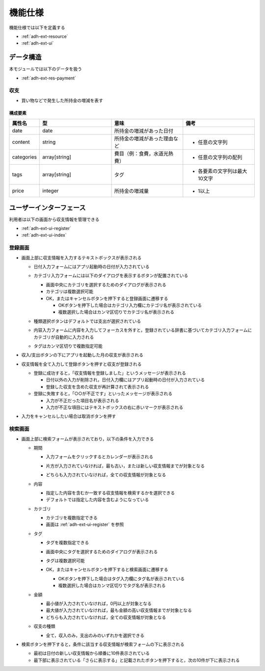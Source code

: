機能仕様
========

機能仕様では以下を定義する

- :ref:`adh-ext-resource`
- :ref:`adh-ext-ui`

.. _adh-ext-resource:

データ構造
----------

本モジュールでは以下のデータを扱う

- :ref:`adh-ext-res-payment`

.. _adh-ext-res-payment:

収支
^^^^

- 買い物などで発生した所持金の増減を表す

構成要素
""""""""

.. csv-table::
   :header: 属性名,型,意味,備考
   :widths: 10,30,30,30

   date,date,所持金の増減があった日付,
   content,string,所持金の増減があった理由など,- 任意の文字列
   categories,array[string],費目（例：食費，水道光熱費）,- 任意の文字列の配列
   tags,array[string],タグ,- 各要素の文字列は最大10文字
   price,integer,所持金の増減量,- 1以上

.. _adh-ext-ui:

ユーザーインターフェース
------------------------

利用者は以下の画面から収支情報を管理できる

- :ref:`adh-ext-ui-register`
- :ref:`adh-ext-ui-index`

.. _adh-ext-ui-register:

登録画面
^^^^^^^^

.. image:: images/create.png
   :alt: 登録画面
   :scale: 80

- 画面上部に収支情報を入力するテキストボックスが表示される

  - 日付入力フォームにはアプリ起動時の日付が入力されている
  - カテゴリ入力フォームには以下のダイアログを表示するボタンが配置されている

    .. image:: images/create_categories.png
       :alt: カテゴリ選択画面
       :scale: 35

    - 画面中央にカテゴリを選択するためのダイアログが表示される
    - カテゴリは複数選択可能
    - OK，またはキャンセルボタンを押下すると登録画面に遷移する

      - OKボタンを押下した場合はカテゴリ入力欄にカテゴリ名が表示されている
      - 複数選択した場合はカンマ区切りでカテゴリ名が表示される

  - 種類選択ボタンはデフォルトでは支出が選択されている
  - 内容入力フォームに内容を入力してフォーカスを外すと，登録されている辞書に基づいてカテゴリ入力フォームにカテゴリが自動的に入力される
  - タグはカンマ区切りで複数指定可能

- 収入/支出ボタンの下にアプリを起動した月の収支が表示される
- 収支情報を全て入力して登録ボタンを押すと収支が登録される

  - 登録に成功すると，「収支情報を登録しました」というメッセージが表示される

    - 日付以外の入力が削除され，日付入力欄にはアプリ起動時の日付が入力されている
    - 登録した収支を含めた収支が再計算されて表示される

  - 登録に失敗すると，「○○が不正です」といったメッセージが表示される

    - 入力が不正だった項目名が表示される
    - 入力が不正な項目にはテキストボックスの右に赤いマークが表示される

- 入力をキャンセルしたい場合は取消ボタンを押す

.. _adh-ext-ui-index:

検索画面
^^^^^^^^

.. image:: images/index.png
   :alt: 検索画面
   :scale: 80

- 画面上部に検索フォームが表示されており，以下の条件を入力できる

  - 期間

    - 入力フォームをクリックするとカレンダーが表示される

      .. image:: images/calendar.png
         :alt: カレンダー
         :scale: 30

    - 片方が入力されていなければ，最も古い，または新しい収支情報までが対象となる
    - どちらも入力されていなければ，全ての収支情報が対象となる

  - 内容

    - 指定した内容を含むか一致する収支情報を検索するかを選択できる
    - デフォルトでは指定した内容を含むようになっている

  - カテゴリ

    - カテゴリを複数指定できる
    - 画面は :ref:`adh-ext-ui-register` を参照

  - タグ

    - タグを複数指定できる

      .. image:: images/index_tags.png
         :alt: タグ選択フォーム
         :scale: 30

    - 画面中央にタグを選択するためのダイアログが表示される
    - タグは複数選択可能
    - OK，またはキャンセルボタンを押下すると検索画面に遷移する

      - OKボタンを押下した場合はタグ入力欄にタグ名が表示されている
      - 複数選択した場合はカンマ区切りでタグ名が表示される

  - 金額

    - 最小値が入力されていなければ，0円以上が対象となる
    - 最大値が入力されていなければ，最も金額の高い収支情報までが対象となる
    - どちらも入力されていなければ，全ての収支情報が対象となる

  - 収支の種類

    - 全て，収入のみ，支出のみのいずれかを選択できる

- 検索ボタンを押下すると，条件に該当する収支情報が検索フォームの下に表示される

  - 最初は日付の新しい収支情報から順番に10件表示されている
  - 最下部に表示されている「さらに表示する」と記載されたボタンを押下すると，次の10件が下に表示される
